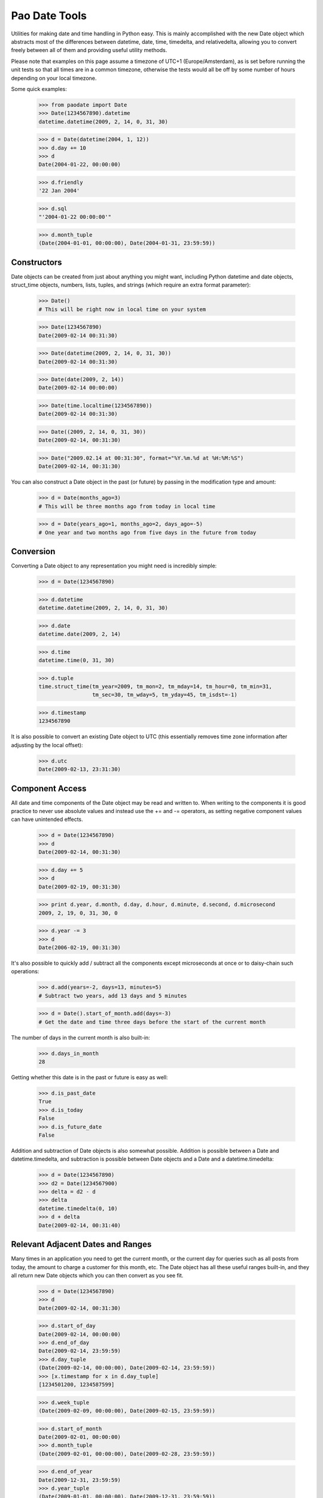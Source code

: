 Pao Date Tools
==============
Utilities for making date and time handling in Python easy. This is mainly
accomplished with the new Date object which abstracts most of the 
differences between datetime, date, time, timedelta, and relativedelta,
allowing you to convert freely between all of them and providing useful
utility methods.

Please note that examples on this page assume a timezone of UTC+1 
(Europe/Amsterdam), as is set before running the unit tests so that all times 
are in a common timezone, otherwise the tests would all be off by some number 
of hours depending on your local timezone.

Some quick examples:

    >>> from paodate import Date
    >>> Date(1234567890).datetime
    datetime.datetime(2009, 2, 14, 0, 31, 30)
    
    >>> d = Date(datetime(2004, 1, 12))
    >>> d.day += 10
    >>> d
    Date(2004-01-22, 00:00:00)
    
    >>> d.friendly
    '22 Jan 2004'
    
    >>> d.sql
    "'2004-01-22 00:00:00'"
    
    >>> d.month_tuple
    (Date(2004-01-01, 00:00:00), Date(2004-01-31, 23:59:59))

Constructors
------------
Date objects can be created from just about anything you might want, including 
Python datetime and date objects, struct_time objects, numbers, lists, tuples, 
and strings (which require an extra format parameter):

    >>> Date()
    # This will be right now in local time on your system
    
    >>> Date(1234567890)
    Date(2009-02-14 00:31:30)
    
    >>> Date(datetime(2009, 2, 14, 0, 31, 30))
    Date(2009-02-14 00:31:30)
    
    >>> Date(date(2009, 2, 14))
    Date(2009-02-14 00:00:00)
    
    >>> Date(time.localtime(1234567890))
    Date(2009-02-14 00:31:30)
    
    >>> Date((2009, 2, 14, 0, 31, 30))
    Date(2009-02-14, 00:31:30)
    
    >>> Date("2009.02.14 at 00:31:30", format="%Y.%m.%d at %H:%M:%S")
    Date(2009-02-14, 00:31:30)

You can also construct a Date object in the past (or future) by passing in the
modification type and amount:

    >>> d = Date(months_ago=3)
    # This will be three months ago from today in local time
    
    >>> d = Date(years_ago=1, months_ago=2, days_ago=-5)
    # One year and two months ago from five days in the future from today

Conversion
----------
Converting a Date object to any representation you might need is incredibly simple:

    >>> d = Date(1234567890)
    
    >>> d.datetime
    datetime.datetime(2009, 2, 14, 0, 31, 30)
    
    >>> d.date
    datetime.date(2009, 2, 14)
    
    >>> d.time
    datetime.time(0, 31, 30)
    
    >>> d.tuple
    time.struct_time(tm_year=2009, tm_mon=2, tm_mday=14, tm_hour=0, tm_min=31,
                     tm_sec=30, tm_wday=5, tm_yday=45, tm_isdst=-1)
    
    >>> d.timestamp
    1234567890

It is also possible to convert an existing Date object to UTC (this essentially
removes time zone information after adjusting by the local offset):

    >>> d.utc
    Date(2009-02-13, 23:31:30)

Component Access
----------------
All date and time components of the Date object may be read and written to.
When writing to the components it is good practice to never use absolute values
and instead use the += and -= operators, as setting negative component values
can have unintended effects.

    >>> d = Date(1234567890)
    >>> d
    Date(2009-02-14, 00:31:30)
    
    >>> d.day += 5
    >>> d
    Date(2009-02-19, 00:31:30)
    
    >>> print d.year, d.month, d.day, d.hour, d.minute, d.second, d.microsecond
    2009, 2, 19, 0, 31, 30, 0
    
    >>> d.year -= 3
    >>> d
    Date(2006-02-19, 00:31:30)

It's also possible to quickly add / subtract all the components except 
microseconds at once or to daisy-chain such operations:

    >>> d.add(years=-2, days=13, minutes=5)
    # Subtract two years, add 13 days and 5 minutes
    
    >>> d = Date().start_of_month.add(days=-3)
    # Get the date and time three days before the start of the current month

The number of days in the current month is also built-in:

    >>> d.days_in_month
    28

Getting whether this date is in the past or future is easy as well:

    >>> d.is_past_date
    True
    >>> d.is_today
    False
    >>> d.is_future_date
    False

Addition and subtraction of Date objects is also somewhat possible. Addition 
is possible between a Date and datetime.timedelta, and subtraction is possible 
between Date objects and a Date and a datetime.timedelta:

    >>> d = Date(1234567890)
    >>> d2 = Date(1234567900)
    >>> delta = d2 - d
    >>> delta
    datetime.timedelta(0, 10)
    >>> d + delta
    Date(2009-02-14, 00:31:40)

Relevant Adjacent Dates and Ranges
----------------------------------
Many times in an application you need to get the current month, or the current
day for queries such as all posts from today, the amount to charge a customer
for this month, etc. The Date object has all these useful ranges built-in, and
they all return new Date objects which you can then convert as you see fit.

    >>> d = Date(1234567890)
    >>> d
    Date(2009-02-14, 00:31:30)
    
    >>> d.start_of_day
    Date(2009-02-14, 00:00:00)
    >>> d.end_of_day
    Date(2009-02-14, 23:59:59)
    >>> d.day_tuple
    (Date(2009-02-14, 00:00:00), Date(2009-02-14, 23:59:59))
    >>> [x.timestamp for x in d.day_tuple]
    [1234501200, 1234587599]
    
    >>> d.week_tuple
    (Date(2009-02-09, 00:00:00), Date(2009-02-15, 23:59:59))
    
    >>> d.start_of_month
    Date(2009-02-01, 00:00:00)
    >>> d.month_tuple
    (Date(2009-02-01, 00:00:00), Date(2009-02-28, 23:59:59))
    
    >>> d.end_of_year
    Date(2009-12-31, 23:59:59)
    >>> d.year_tuple
    (Date(2009-01-01, 00:00:00), Date(2009-12-31, 23:59:59))

Representation
--------------
The following useful representations are built into the Date object:

    >>> d = Date(1234567890)
    >>> d.friendly
    '14 Feb 2009'
    
    >>> d.fancy
    'February 14th, 2009'
    >>> d.fancy_no_year
    'February 14th'
    
    >>> d.sql
    '2009-02-14 00:31:30'
    >>> d.sql_date
    '2009-02-14'
    >>> d.sql_time
    '00:31:30'
    
    >>> d.strftime("%Y-%m-%d")
    '2009-02-14'

Please take a look at the well-documented paodate.py file for more
information.

Usage
-----
Import the paodate.py file into your project and use the Date object.

Requirements
------------
The only requirement for this module is Python. Running this script will
invoke all unit tests so you can see that everything works for your
installation.

Authors & Contributors
----------------------
Patches are very welcome upstream, so feel free to fork and push your changes
back up! The following people have worked on this project:

    * Daniel G. Taylor <dan@programmer-art.org>

License
-------
This module is free software, released under the terms of the Python 
Software Foundation License version 2, which can be found here:

    http://www.python.org/psf/license/


